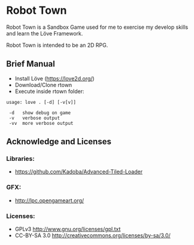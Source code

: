* Robot Town

Robot Town is a Sandbox Game used for me to exercise my develop skills and learn
the Löve Framework.

Robot Town is intended to be an 2D RPG.

** Brief Manual
 + Install Löve (https://love2d.org/)
 + Download/Clone rtown
 + Execute inside rtown folder:
#+BEGIN_EXAMPLE
usage: love . [-d] [-v[v]]

 -d   show debug on game
 -v   verbose output
 -vv  more verbose output
#+END_EXAMPLE

** Acknowledge and Licenses
*** Libraries:
 + https://github.com/Kadoba/Advanced-Tiled-Loader

*** GFX: 
 + http://lpc.opengameart.org/

*** Licenses:
 + GPLv3 http://www.gnu.org/licenses/gpl.txt
 + CC-BY-SA 3.0  http://creativecommons.org/licenses/by-sa/3.0/
